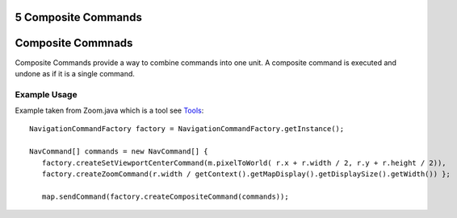 5 Composite Commands
====================

Composite Commnads
==================

Composite Commands provide a way to combine commands into one unit. A composite command is executed
and undone as if it is a single command.

Example Usage
~~~~~~~~~~~~~

Example taken from Zoom.java which is a tool see `Tools <06%20Tools.html>`_:

::

    NavigationCommandFactory factory = NavigationCommandFactory.getInstance();

    NavCommand[] commands = new NavCommand[] {
       factory.createSetViewportCenterCommand(m.pixelToWorld( r.x + r.width / 2, r.y + r.height / 2)),
       factory.createZoomCommand(r.width / getContext().getMapDisplay().getDisplaySize().getWidth()) };

       map.sendCommand(factory.createCompositeCommand(commands));


